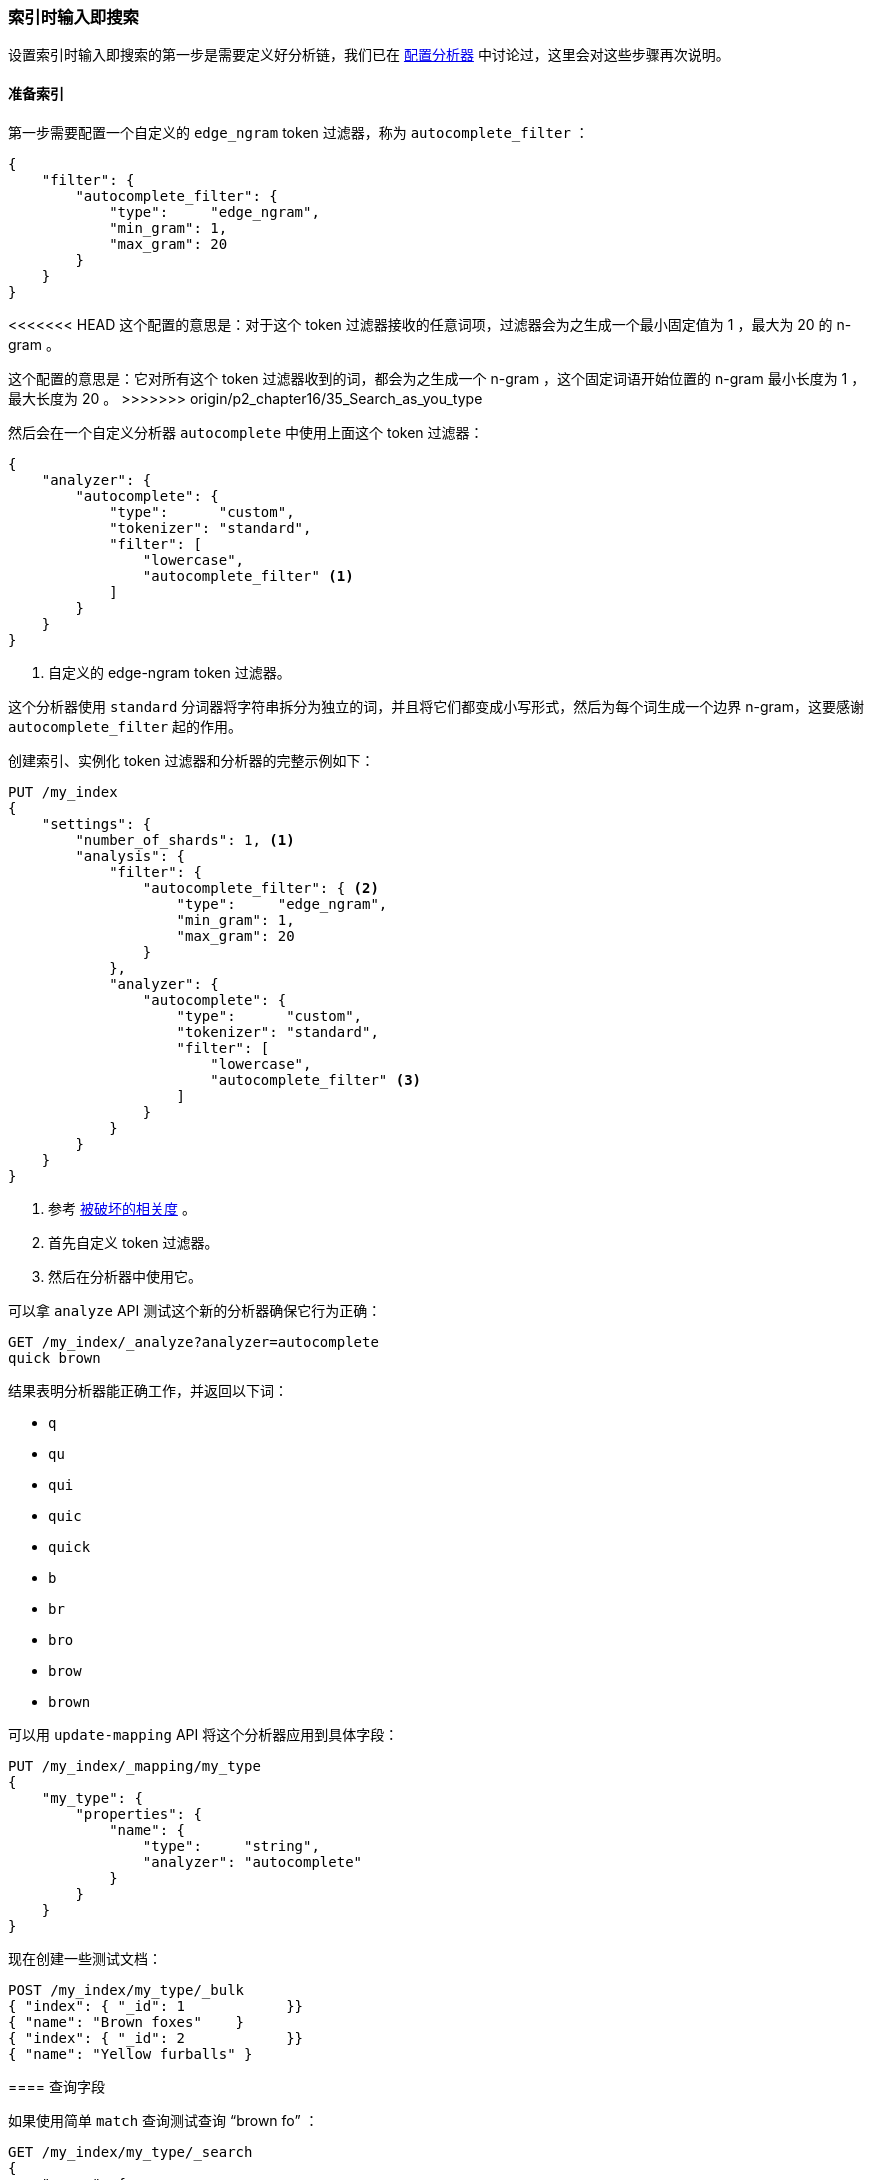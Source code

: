 [[_index_time_search_as_you_type]]
=== 索引时输入即搜索

设置索引时输入即搜索的第一步是需要定义好分析链，((("search-as-you-type", "index time")))((("partial matching", "index time search-as-you-type")))我们已在 <<configuring-analyzers,配置分析器>> 中讨论过，这里会对这些步骤再次说明。

==== 准备索引

第一步需要配置一个自定义的 `edge_ngram` token 过滤器，((("edge_ngram token filter")))称为 `autocomplete_filter` ：

[source,js]
--------------------------------------------------
{
    "filter": {
        "autocomplete_filter": {
            "type":     "edge_ngram",
            "min_gram": 1,
            "max_gram": 20
        }
    }
}
--------------------------------------------------

<<<<<<< HEAD
这个配置的意思是：对于这个 token 过滤器接收的任意词项，过滤器会为之生成一个最小固定值为 1 ，最大为 20 的 n-gram 。
=======
这个配置的意思是：它对所有这个 token 过滤器收到的词，都会为之生成一个 n-gram ，这个固定词语开始位置的 n-gram 最小长度为 1 ，最大长度为 20 。
>>>>>>> origin/p2_chapter16/35_Search_as_you_type

然后会在一个自定义分析器 `autocomplete` 中使用上面这个 token 过滤器：((("analyzers", "autocomplete custom analyzer")))

[source,js]
--------------------------------------------------
{
    "analyzer": {
        "autocomplete": {
            "type":      "custom",
            "tokenizer": "standard",
            "filter": [
                "lowercase",
                "autocomplete_filter" <1>
            ]
        }
    }
}
--------------------------------------------------
<1> 自定义的 edge-ngram token 过滤器。

这个分析器使用 `standard` 分词器将字符串拆分为独立的词，并且将它们都变成小写形式，然后为每个词生成一个边界 n-gram，这要感谢 `autocomplete_filter` 起的作用。

创建索引、实例化 token 过滤器和分析器的完整示例如下：

[source,js]
--------------------------------------------------
PUT /my_index
{
    "settings": {
        "number_of_shards": 1, <1>
        "analysis": {
            "filter": {
                "autocomplete_filter": { <2>
                    "type":     "edge_ngram",
                    "min_gram": 1,
                    "max_gram": 20
                }
            },
            "analyzer": {
                "autocomplete": {
                    "type":      "custom",
                    "tokenizer": "standard",
                    "filter": [
                        "lowercase",
                        "autocomplete_filter" <3>
                    ]
                }
            }
        }
    }
}
--------------------------------------------------
// SENSE: 130_Partial_Matching/35_Search_as_you_type.json

<1> 参考 <<relevance-is-broken,被破坏的相关度>> 。
<2> 首先自定义 token 过滤器。
<3> 然后在分析器中使用它。

可以拿 `analyze` API 测试这个新的分析器确保它行为正确：

[source,js]
--------------------------------------------------
GET /my_index/_analyze?analyzer=autocomplete
quick brown
--------------------------------------------------
// SENSE: 130_Partial_Matching/35_Search_as_you_type.json

结果表明分析器能正确工作，并返回以下词：

* `q`
* `qu`
* `qui`
* `quic`
* `quick`
* `b`
* `br`
* `bro`
* `brow`
* `brown`

可以用 `update-mapping` API 将这个分析器应用到具体字段：((("update-mapping API, applying custom autocomplete analyzer to a field")))

[source,js]
--------------------------------------------------
PUT /my_index/_mapping/my_type
{
    "my_type": {
        "properties": {
            "name": {
                "type":     "string",
                "analyzer": "autocomplete"
            }
        }
    }
}
--------------------------------------------------
// SENSE: 130_Partial_Matching/35_Search_as_you_type.json

现在创建一些测试文档：

[source,js]
--------------------------------------------------
POST /my_index/my_type/_bulk
{ "index": { "_id": 1            }}
{ "name": "Brown foxes"    }
{ "index": { "_id": 2            }}
{ "name": "Yellow furballs" }
--------------------------------------------------
// SENSE: 130_Partial_Matching/35_Search_as_you_type.json

==== 查询字段

如果使用简单 `match` 查询测试查询 “brown fo” ：((("partial matching", "index time search-as-you-type", "querying the field")))

[source,js]
--------------------------------------------------
GET /my_index/my_type/_search
{
    "query": {
        "match": {
            "name": "brown fo"
        }
    }
}
--------------------------------------------------
// SENSE: 130_Partial_Matching/35_Search_as_you_type.json

可以看到两个文档同时 _都能_ 匹配，尽管 `Yellow furballs` 这个文档并不包含 `brown` 和 `fo` ：

[source,js]
--------------------------------------------------
{

  "hits": [
     {
        "_id": "1",
        "_score": 1.5753809,
        "_source": {
           "name": "Brown foxes"
        }
     },
     {
        "_id": "2",
        "_score": 0.012520773,
        "_source": {
           "name": "Yellow furballs"
        }
     }
  ]
}
--------------------------------------------------

如往常一样， `validate-query` API 总能提供一些线索：

[source,js]
--------------------------------------------------
GET /my_index/my_type/_validate/query?explain
{
    "query": {
        "match": {
            "name": "brown fo"
        }
    }
}
--------------------------------------------------
// SENSE: 130_Partial_Matching/35_Search_as_you_type.json

`explanation` 表明查询会查找边界 n-grams 里的每个词：

    name:b name:br name:bro name:brow name:brown name:f name:fo

`name:f` 条件可以满足第二个文档，因为 `furballs` 是以 `f` 、 `fu` 、 `fur` 形式索引的。回过头看这并不令人惊讶，相同的 `autocomplete` 分析器同时被应用于索引时和搜索时，这在大多数情况下是正确的，只有在少数场景下才需要改变这种行为。

我们需要保证倒排索引表中包含边界 n-grams 的每个词，但是我们只想匹配用户输入的完整词组（ `brown` 和 `fo` ），((("analyzers", "changing search analyzer from index analyzer")))可以通过在索引时使用 `autocomplete` 分析器，并在搜索时使用 `standard` 标准分析器来实现这种想法，只要改变查询使用的搜索分析器 `analyzer` 参数即可：

[source,js]
--------------------------------------------------
GET /my_index/my_type/_search
{
    "query": {
        "match": {
            "name": {
                "query":    "brown fo",
                "analyzer": "standard" <1>
            }
        }
    }
}
--------------------------------------------------
// SENSE: 130_Partial_Matching/35_Search_as_you_type.json

<1> 覆盖了 `name` 字段 `analyzer` 的设置。

换种方式，我们可以在映射中，((("search_analyzer parameter")))((("index_analyzer parameter")))为 `name` 字段分别指定 `index_analyzer` 和 `search_analyzer` 。因为我们只想改变 `search_analyzer` ，这里只要更新现有的映射而不用对数据重新创建索引：

[source,js]
--------------------------------------------------
PUT /my_index/my_type/_mapping
{
    "my_type": {
        "properties": {
            "name": {
                "type":            "string",
                "index_analyzer":  "autocomplete", <1>
                "search_analyzer": "standard" <2>
            }
        }
    }
}
--------------------------------------------------
// SENSE: 130_Partial_Matching/35_Search_as_you_type.json

<1> 在索引时，使用 `autocomplete` 分析器生成边界 n-grams 的每个词。

<2> 在搜索时，使用 `standard` 分析器搜索用户输入的词。


如果再次用 `validate-query` API 查看请求，现在的 explanation 解释为：

    name:brown name:fo

再次执行查询就能正确返回 `Brown foxes` 这个文档。

因为大多数工作是在索引时完成的，所有的查询只要查找 `brown` 和 `fo` 这两个词，这比使用 `match_phrase_prefix` 查找所有以 `fo` 开始的词的方式要高效许多。

.完成建议者（Completion Suggester）
*************************************************

使用边界 n-grams 进行输入即搜索（search-as-you-type）的查询设置简单、灵活且快速，但有时候它并不够快，特别是当试图立刻获得反馈时，延迟的问题就会凸显，很多时候不搜索才是最快的搜索方式。

Elasticsearch ((("completion suggester")))里的 {ref}/search-suggesters-completion.html[completion suggester] 采用与上面完全不同的方式，需要为搜索条件生成一个所有可能完成的词列表，然后将它们置入一个 _有限状态机（finite state transducer）_ 内，((("Finite State Transducer")))这是个经优化的图结构。为了搜索建议提示，Elasticsearch 从图的开始处顺着匹配路径一个字符一个字符地进行匹配，一旦它处于用户输入的末尾，Elasticsearch 就会查找所有可能结束的当前路径，然后生成一个建议列表。

本数据结构存于内存中，能使前缀查找非常快，比任何一种基于词的查询都要快很多，这对名字或品牌的自动完成非常适用，因为这些词通常是以普通顺序组织的：用 “Johnny Rotten” 而不是 “Rotten Johnny” 。

当词序不是那么容易被预见时，边界 n-grams 比完成建议者（Completion Suggester）更合适。即使说不是所有猫都是一个花色，那这只猫的花色也是相当特殊的。

*************************************************

==== 边界 n-grams 与邮编

边界 n-gram 的方式可以用来查询结构化的数据，((("postcodes (UK), partial matching with", "using edge n-grams")))((("edge n-grams", "and postcodes")))比如 <<prefix-query,本章之前示例>> 中的邮编（postcode）。当然 `postcode` 字段需要 `analyzed` 而不是 `not_analyzed` ，不过可以用 `keyword` 分词器来处理它，就好像他们是 `not_analyzed` 的一样。((("keyword tokenizer", "using for values treated as not_analyzed")))((("not_analyzed fields", "using keyword tokenizer with")))

[TIP]
==================================================

`keyword` 分词器是一个非操作型分词器，这个分词器不做任何事情，它接收的任何字符串都会被原样发出，因此它可以用来处理 `not_analyzed` 的字段值，但这也需要其他的一些分析转换，如将字母转换成小写。

==================================================

下面示例使用 `keyword` 分词器将邮编转换成 token 流，这样就能使用边界 n-gram token 过滤器：

[source,js]
--------------------------------------------------
{
    "analysis": {
        "filter": {
            "postcode_filter": {
                "type":     "edge_ngram",
                "min_gram": 1,
                "max_gram": 8
            }
        },
        "analyzer": {
            "postcode_index": { <1>
                "tokenizer": "keyword",
                "filter":    [ "postcode_filter" ]
            },
            "postcode_search": { <2>
                "tokenizer": "keyword"
            }
        }
    }
}
--------------------------------------------------
// SENSE: 130_Partial_Matching/35_Postcodes.json

<1> `postcode_index` 分析器使用 `postcode_filter` 将邮编转换成边界 n-gram 形式。
<2> `postcode_search` 分析器可以将搜索词看成 `not_indexed` 未索引的。
